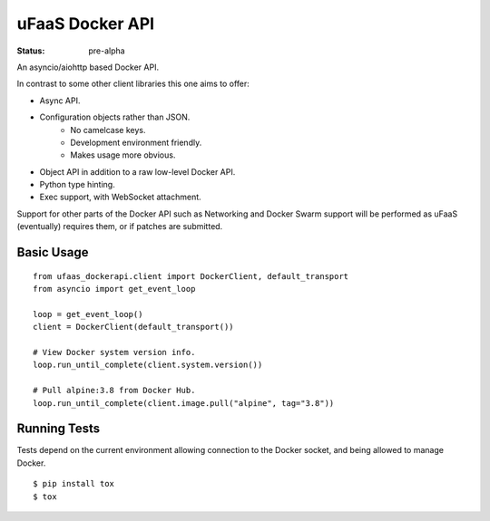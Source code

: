 uFaaS Docker API
==================

:status: pre-alpha

An asyncio/aiohttp based Docker API.

In contrast to some other client libraries this one aims to offer:

* Async API.
* Configuration objects rather than JSON.
    - No camelcase keys.
    - Development environment friendly.
    - Makes usage more obvious.
* Object API in addition to a raw low-level Docker API.
* Python type hinting.
* Exec support, with WebSocket attachment.

Support for other parts of the Docker API such as Networking and Docker Swarm
support will be performed as uFaaS (eventually) requires them, or if patches
are submitted.

Basic Usage
------------
::

    from ufaas_dockerapi.client import DockerClient, default_transport
    from asyncio import get_event_loop

    loop = get_event_loop()
    client = DockerClient(default_transport())

    # View Docker system version info.
    loop.run_until_complete(client.system.version())

    # Pull alpine:3.8 from Docker Hub.
    loop.run_until_complete(client.image.pull("alpine", tag="3.8"))

Running Tests
---------------

Tests depend on the current environment allowing connection to the Docker socket, and being allowed to manage Docker.

::

    $ pip install tox
    $ tox

